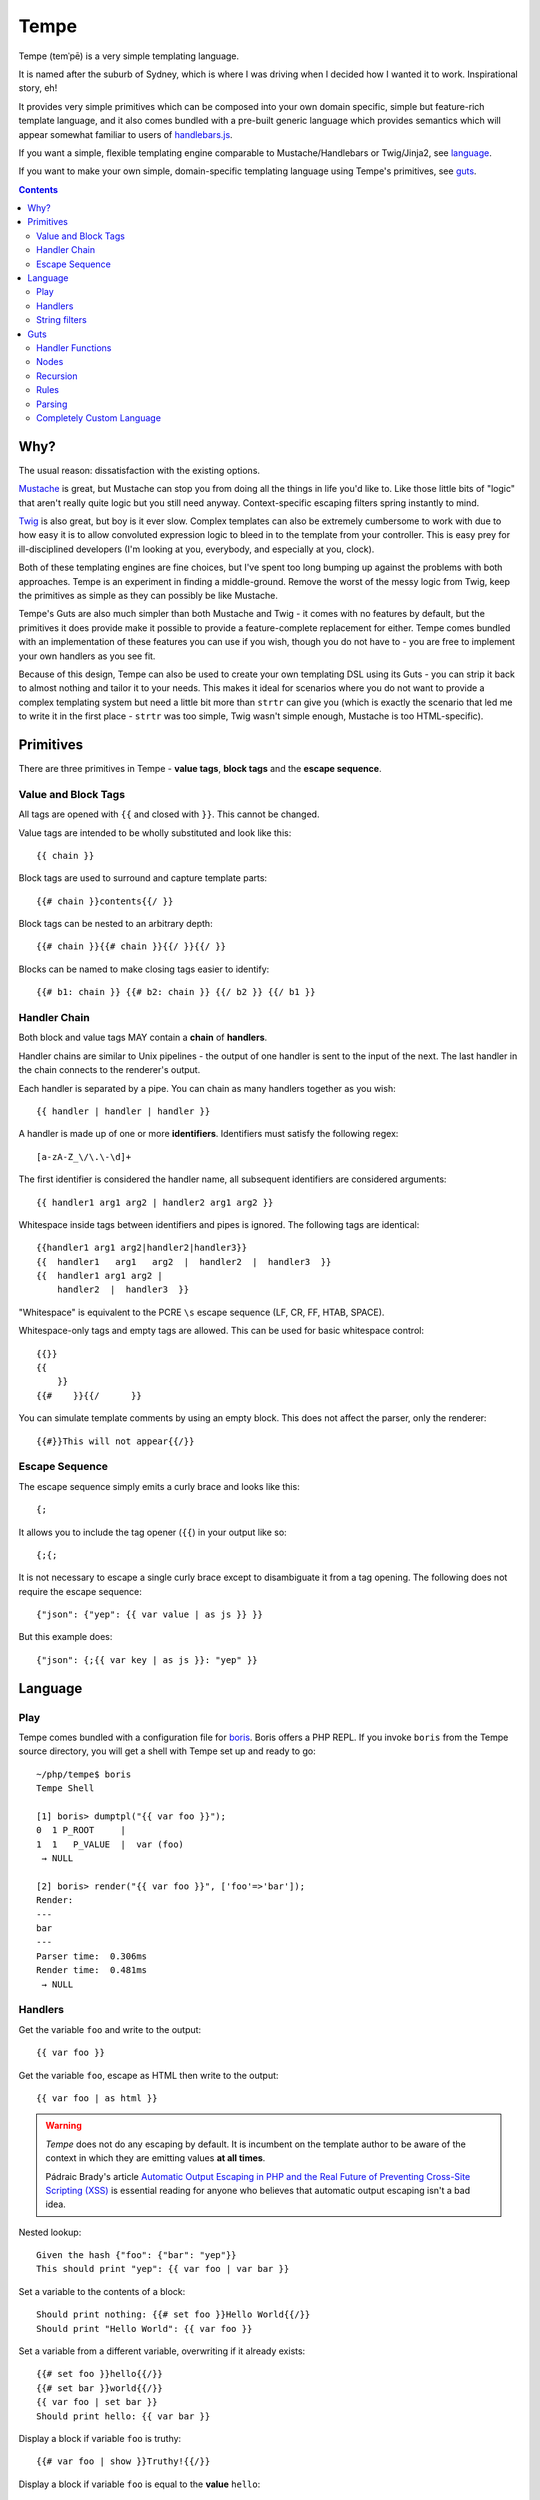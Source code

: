 Tempe
=====

.. image:: https://travis-ci.org/shabbyrobe/tempe.svg

Tempe (temˈpē) is a very simple templating language.

It is named after the suburb of Sydney, which is where I was driving when I decided how I
wanted it to work. Inspirational story, eh!

It provides very simple primitives which can be composed into your own domain specific,
simple but feature-rich template language, and it also comes bundled with a pre-built
generic language which provides semantics which will appear somewhat familiar to users of
`handlebars.js <http://handlebarsjs.com/>`_.

If you want a simple, flexible templating engine comparable to Mustache/Handlebars or
Twig/Jinja2, see language_.

If you want to make your own simple, domain-specific templating language using Tempe's
primitives, see guts_.

.. contents::
    :backlinks: none
    :depth: 2


Why?
----

The usual reason: dissatisfaction with the existing options.

`Mustache <http://mustache.github.io/>`_ is great, but Mustache can stop you from doing
all the things in life you'd like to. Like those little bits of "logic" that aren't really
quite logic but you still need anyway. Context-specific escaping filters spring instantly
to mind.

`Twig <http://twig.sensiolabs.com/>`_ is also great, but boy is it ever slow. Complex
templates can also be extremely cumbersome to work with due to how easy it is to allow
convoluted expression logic to bleed in to the template from your controller. This is easy
prey for ill-disciplined developers (I'm looking at you, everybody, and especially at you,
clock).

Both of these templating engines are fine choices, but I've spent too long bumping up
against the problems with both approaches. Tempe is an experiment in finding a
middle-ground. Remove the worst of the messy logic from Twig, keep the primitives as
simple as they can possibly be like Mustache.

Tempe's Guts are also much simpler than both Mustache and Twig - it comes with no features
by default, but the primitives it does provide make it possible to provide a
feature-complete replacement for either. Tempe comes bundled with an implementation of
these features you can use if you wish, though you do not have to - you are free to
implement your own handlers as you see fit.

Because of this design, Tempe can also be used to create your own templating DSL using its
Guts - you can strip it back to almost nothing and tailor it to your needs. This
makes it ideal for scenarios where you do not want to provide a complex templating system
but need a little bit more than ``strtr`` can give you (which is exactly the scenario that
led me to write it in the first place - ``strtr`` was too simple, Twig wasn't simple
enough, Mustache is too HTML-specific).


Primitives
----------

There are three primitives in Tempe - **value tags**, **block tags** and the **escape
sequence**.


Value and Block Tags
~~~~~~~~~~~~~~~~~~~~

All tags are opened with ``{{`` and closed with ``}}``. This cannot be changed.

Value tags are intended to be wholly substituted and look like this::

    {{ chain }}

Block tags are used to surround and capture template parts::

    {{# chain }}contents{{/ }}

Block tags can be nested to an arbitrary depth::

    {{# chain }}{{# chain }}{{/ }}{{/ }}

Blocks can be named to make closing tags easier to identify::

    {{# b1: chain }} {{# b2: chain }} {{/ b2 }} {{/ b1 }}


Handler Chain
~~~~~~~~~~~~~

Both block and value tags MAY contain a **chain** of **handlers**.

Handler chains are similar to Unix pipelines - the output of one handler is sent to the
input of the next. The last handler in the chain connects to the renderer's output.

Each handler is separated by a pipe. You can chain as many handlers together as you wish::

    {{ handler | handler | handler }}

A handler is made up of one or more **identifiers**. Identifiers must satisfy the
following regex::

    [a-zA-Z_\/\.\-\d]+

The first identifier is considered the handler name, all subsequent identifiers are
considered arguments::

    {{ handler1 arg1 arg2 | handler2 arg1 arg2 }}

Whitespace inside tags between identifiers and pipes is ignored. The following tags are
identical::

    {{handler1 arg1 arg2|handler2|handler3}}
    {{  handler1   arg1   arg2  |  handler2  |  handler3  }}
    {{  handler1 arg1 arg2 | 
        handler2  |  handler3  }}

"Whitespace" is equivalent to the PCRE ``\s`` escape sequence (LF, CR, FF, HTAB, SPACE).

Whitespace-only tags and empty tags are allowed. This can be used for basic whitespace
control::

    {{}}
    {{
        }}
    {{#    }}{{/      }}

You can simulate template comments by using an empty block. This does not affect the
parser, only the renderer::

    {{#}}This will not appear{{/}}


Escape Sequence
~~~~~~~~~~~~~~~

The escape sequence simply emits a curly brace and looks like this::

    {;

It allows you to include the tag opener (``{{``) in your output like so::

    {;{;

It is not necessary to escape a single curly brace except to disambiguate it from a tag
opening. The following does not require the escape sequence::

    {"json": {"yep": {{ var value | as js }} }}

But this example does::

    {"json": {;{{ var key | as js }}: "yep" }}


Language
--------

Play
~~~~

Tempe comes bundled with a configuration file for `boris
<https://github.com/d11wtq/boris>`_. Boris offers a PHP REPL. If you invoke ``boris`` from
the Tempe source directory, you will get a shell with Tempe set up and ready to go::

    ~/php/tempe$ boris
    Tempe Shell

    [1] boris> dumptpl("{{ var foo }}");
    0  1 P_ROOT     |  
    1  1   P_VALUE  |  var (foo)
     → NULL

    [2] boris> render("{{ var foo }}", ['foo'=>'bar']);
    Render:
    ---
    bar
    ---
    Parser time:  0.306ms
    Render time:  0.481ms
     → NULL


Handlers
~~~~~~~~

Get the variable ``foo`` and write to the output::

    {{ var foo }}

Get the variable ``foo``, escape as HTML then write to the output::

    {{ var foo | as html }}

.. warning::

    *Tempe* does not do any escaping by default. It is incumbent on the template author to
    be aware of the context in which they are emitting values **at all times**.
    
    Pádraic Brady's article `Automatic Output Escaping in PHP and the Real Future of
    Preventing Cross-Site Scripting (XSS)
    <http://blog.astrumfutura.com/2012/06/automatic-output-escaping-in-php-and-the-real-future-of-preventing-cross-site-scripting-xss/>`_
    is essential reading for anyone who believes that automatic output escaping isn't a
    bad idea.

Nested lookup::
    
    Given the hash {"foo": {"bar": "yep"}}
    This should print "yep": {{ var foo | var bar }}

Set a variable to the contents of a block::

    Should print nothing: {{# set foo }}Hello World{{/}}
    Should print "Hello World": {{ var foo }}

Set a variable from a different variable, overwriting if it already exists::

    {{# set foo }}hello{{/}}
    {{# set bar }}world{{/}}
    {{ var foo | set bar }}
    Should print hello: {{ var bar }}

Display a block if variable ``foo`` is truthy::

    {{# var foo | show }}Truthy!{{/}}

Display a block if variable ``foo`` is equal to the **value** ``hello``::

    {{# var foo | eqval hello | show }}Hello!{{/}}

Display a block if variable ``foo`` is **not** equal to the **value** ``hello``::

    {{# var foo | eqval hello | not | show }}Goodbye!{{/}}

``eqval`` is limited to loose comparisons with **identifiers**. Comparisons can be done
between variables using ``eqvar``::

    Given the hash {"foo": "yep", "bar": "yep"}
    This block should render: 
    {{# var foo | eqvar bar | show }}foo is equal to bar!{{/}}

Complex expressions can be tested using a combination of ``set`` and ``eqvar``. This
allows the use of concatenation in comparisons::

    {{# set foo }}hel{{/}}
    {{# set bar }}lo{{/}}
    {{# set expr}}{{ var foo }}{{ var bar }}{{/}}
    {{# set test }}hello{{/}}
    {{# var expr | eqvar test | show }}This should show!{{/}}

Block iteration::

    With the following hash:
    {"foo": [ {"a": 1, "b": 2}, {"a": 3, "b": 4} ]}

    This template:
    {{# each foo }}
        Key:            {{ var _key_ }}
        Value:          {{ var _value_ | var a }}
        0-based index:  {{ var _idx_ }}
        1-based number: {{ var _num_ }}
        Is it first?:   {{#var _first_|show}}Yep!{{/}}{{#var _first_|not|show}}Nup!{{/}}

        `foo` is merged with the current scope:
            {{ var a }}, {{ var b }}
    {{/}}

    Will output:

        Key:            0
        Value:          1
        0-based index:  0
        1-based number: 1
        Is it first?:   Yep!

        ``foo`` is merged with the current scope:
            1, 2
    
        Key:            1
        Value:          3
        0-based index:  1
        1-based number: 2
        Is it first?:   Nup!

        ``foo`` is merged with the current scope:
            3, 4

Push an array onto the current scope for a block::

    Given the hash:   {"foo": {"bar": "hello"}}
    The template:     {{# push foo }}{{ var bar }}{{/}}
    Should output:    hello

Build a nested array using ``push``::

    {{# a: push foo }}
    {{# b: push bar }}
    {{# set baz }}hello{{/}}
    {{/ b }}
    {{/ a }}
    Should print 'hello': {{ var foo | var bar | var baz }}

Handlers are chainable. This contrived example makes an entire block upper case, then html
escapes it, then sets it to another variable::

    {{# show | upper | as html | set foo }}
    foo & bar
    {{/}}
    Should show "FOO &amp; BAR": {{ var foo }}
 

String filters
~~~~~~~~~~~~~~

- ``upper``: convert to upper case
- ``lower``: convert to lower case
- ``ucfirst``: first string to upper case
- ``lcfirst``: first string to lower case
- ``ucwords``: first letter of every word to upper case
- ``trim``: trim all whitespace from both ends of string
- ``ltrim``: trim whitespace from start 
- ``rtrim``: trim whitespace from end
- ``rev``: reverse string
- ``striptags``: strip HTML tags from string (PHP function)
- ``base64``: convert to base64
- ``nl2spc``: convert one or more consecutive newlines into one space
- ``nl2br``: convert each newline to a ``<br />``


Guts
----

Making your own language with Tempe's primitives is extremely easy, you just need to write
your own handlers:

.. code-block:: php

    <?php
    $handlers = [
        'foo'=>function($handler, $in, \Tempe\HandlerContext $context) { return 'foo'; },
        'bar'=>function($handler, $in, \Tempe\HandlerContext $context) { return 'bar'; },
    ];
    $lang = new \Tempe\Lang\Basic($handlers);
    $renderer = new \Tempe\Renderer($lang);

    echo $renderer->render('{{ foo }}{{ bar }}');

.. note::
    
    The above handlers contain a fairly verbose way of representing the arguments. The
    rest of this guide will simply use ``($h, $in, $ctx)`` as a shorthand for ``($handler,
    $in, \Tempe\HandlerContext $context)``.


.. _handler-functions:

Handler Functions
~~~~~~~~~~~~~~~~~

Handler functions take three arguments:

``$handler``:
    An object containing the following properties:

    - ``name``: the handler name
    - ``args``: array of arguments to the handler
    - ``argc``: number of arguments

    Given the template ``{{ h 1 2 3 }}``, ``name`` will be set to ``h``, ``args`` will be
    set to ``[1, 2, 3]``, and ``argc`` will be set to 3.

``$in``:
    Contains the input from any previous handlers in the chain (or an empty string if the
    handler is the first). This is quite similar to how ``STDIN`` works in unix. Handlers
    can return anything at all, so be sure to include some sanity checks if you want
    decent error handling (not just crap like "Object of class BlahBlah could not be
    converted to string".

``$context``:
    An instance of ``Tempe\HandlerContext``, which has the following properties:
    
    ``renderer``
        The renderer which is calling the handler will be available here. You may call
        ``render`` against it without any ill effects.

    ``scope``
        array or ArrayAccess instance containing the current scope.

    ``chainPos``
        0-indexed position of this handler in the chain.

    ``break``
        Boolean, default ``false``. Set this to ``true`` if you want each subsequent
        handler in the chain to be ignored. You may still return a value from the handler
        even if you set break to ``true``.

    ``node``
        The node in the parse tree corresponding to this handler's tag. Use this, combined
        with ``renderer``, to recurse::
            
            $myHandler = function($handler, $in, $context) {
                return $context->renderer->renderTree($context->node, $context->scope);
            };

        You may replace, modify or omit ``$context->scope`` if you wish.


Nodes
~~~~~

The ``HandlerContext`` passed to a handler contains the node from the parse tree
corresponding to the handler's tag. A node object contains the following properties:

``type``
    Either ``\Tempe\Render::P_BLOCK`` or ``\Tempe\Renderer::P_VALUE``.

``line``
    The line in the template that this tag was opened on.

``id``
    If the tag contains an id (the part before the colon ``{{ myid: handler }}``, this
    will be available here, otherwise it will be ``null``.

``chain``
    The entire chain of handlers as an array of handler objects. Handler objects are
    described in handler-functions_.


If the node's type is ``\Tempe\Render::P_BLOCK``, it will also have the ``nodes``
property. It will contain an array of nodes representing the block's contents.


Recursion
~~~~~~~~~

``Tempe\Renderer`` does not recurse block tags automatically:

.. code-block:: php

    <?php
    $handlers = [
        'foo'=>function($h, $in, $ctx) { return 'foo'; },
        'bar'=>function($h, $in, $ctx) { throw new \Exception(); },
    ];
    $lang = new \Tempe\Lang\Basic($handlers);
    $renderer = new \Tempe\Renderer($lang);

    echo $renderer->render('{{# foo }}{{ bar }}{{/}}');

The above example prints ``foo``. The Exception is never triggered. If you want to write a
handler that returns the contents of the block, you can make use of the
``HandlerContext`` to render the node recursively:

.. code-block:: php

    <?php
    $handlers = [
        'foo'=>function($h, $in, $ctx) { 
            return $ctx->renderer->renderTree($ctx->node, $ctx->scope);
        },
        'bar'=>function($h, $in, $ctx) { return 'bar'; },
    ];
    $lang = new \Tempe\Lang\Basic($handlers);
    $renderer = new \Tempe\Renderer($lang);

    echo $renderer->render('{{# foo }}{{ bar }}{{/}}');

This time we get ``bar`` as our output.

If you do not pass ``$ctx->scope`` as the second argument to ``renderTree``, you will
lose access to the current scope inside the block. This may be exactly what you want, but
it probably isn't. You are free to modify the scope as you please before passing it to
``renderTree``. 

You should be aware of the difference between using an array and using an instance of
ArrayAccess as your scope if you are planning on making modifications in your block:

.. code-block:: php

    <?php
    $handlers = [
        'block'=>function($h, $in, $ctx) { 
            $scope = $ctx->scope;
            $scope['foo'] = 'inside';
            return $ctx->renderer->renderTree($ctx->node, $scope);
        },
        'var'=>function($h, $in, $ctx) { return $ctx->scope[$h->args[0]]; },
    ];
    $renderer = new \Tempe\Renderer(new \Tempe\Lang\Basic($handlers));

    $tpl = "{{# block }}{{ var foo }}{{/}} {{ var foo }}";

    $scope = ['foo'=>'outside'];
    assert("inside outside" == $renderer->render($tpl, $scope));

    $scope = new \ArrayObject(['foo'=>'outside']);
    assert("inside inside" == $renderer->render($tpl, $scope));


Rules
~~~~~

You can implement all of your validation as guard clauses directly in your handlers. You
should throw ``\Tempe\Exception\Check`` if the clause fails. If you pass the node's line
as the second argument, you will get better error messages.

.. code-block:: php

    <?php
    $lang = new \Tempe\Lang\Basic(['myHandler'=>function($h, $in, $ctx) {
        if ($h->argc != 1) {
            $msg = "myHandler expects 1 argument, found {$h->argc}";
            throw new \Tempe\Exception\Check($msg, $ctx->node->line);
        }
        if ($ctx->chainPos != 0) {
            $msg = "myHandler must be first in a chain, found at pos {$ctx->chainPos}";
            throw new \Tempe\Exception\Check($msg, $ctx->node->line);
        }
        return $h->args[0];
    }]);

This can get cumbersome if you have a lot of handlers, plus it will slow down rendering if
you are doing quite a lot of checking on every single handler invocation.

A better place to do the checking is during parsing. ``Tempe\Lang\Basic`` comes with a
simple way of specifying the most common rules, but you can pass arbitrary check functions
as well. These rules will be applied at parse time:

.. code-block:: php

    <?php
    $handlers = [
        'myHandler'=>function($h, $in, $ctx) {
            return $h->args[0];
        }
    ];
    $rules = [
        'myHandler'=>['argc'=>1, 'first'=>true],
    ];
    $lang = new \Tempe\Lang\Basic($handlers, $rules);

    // if you are creating the parser by hand, you must pass the language
    $parser = new \Tempe\Parser($lang);
    $renderer = new \Tempe\Renderer($lang, $parser);

    // if you are allowing the renderer to create the default parser for you, 
    // the language will also be passed.
    $renderer = new \Tempe\Renderer($lang);

    // throws "Handler 'myHandler' expected 1 arg(s), found 2 at line 1"
    $renderer->render('{{ myHandler a b }}');

    // throws "Handler 'myHandler' expected to be first, but found at pos 2 at line 1
    $renderer->render('{{ myHandler a | myHandler a b }}');


You can also instruct the renderer to check while rendering if you like. This can be
useful if you want to cache the parse tree and ensure that it is still valid during
rendering, but it will slow the render down so it is off by default.

.. code-block:: php

    <?php
    $renderer = new \Tempe\Renderer($lang, $parser, !!'check');

    // use the default lang and parser
    $renderer = new \Tempe\Renderer(null, null, !!'check');

    // set it as a property instead
    $renderer = new \Tempe\Renderer();
    $renderer->check = true;


Available rules
^^^^^^^^^^^^^^^

``argc`` - int
    Handler argument count must be exactly equal to this

``argMin`` - int
    Handler argument count must not be less than this. Ignored if ``argc`` set.
    
``argMax`` - int
    Handler argument count must not be more than this. Ignored if ``argc`` set.

``allowValue`` - bool, default: true
    Set this to false to prevent the handler from being used on **value** tags

``allowBlock`` - bool, default: true
    Set this to false to prevent the handler from being used on **block** tags

``chainable`` - bool, default: true
    Set this to false if you want this to be the only handler in a chain. If ``chainable``
    is false for handler ``lonesome``::
    
        Valid: 
            {{ lonesome }}
            {{# lonesome }}{{/}}

        Invalid:
            {{ foo | lonesome | bar }}
            {{ lonesome | bar }}
            {{ bar | lonesome }}
    
``last`` - bool, default: null
    If ``true``, no handlers can come after this one in a chain. Valid: ``{{ foo |
    mustbelast }}``. Invalid: ``{{ foo | mustbelast | bar }}``.

    If ``false``, this handler must not be last in a chain. Valid: ``{{ foo |
    mustnotbelast | bar }}``. Invalid: ``{{ foo | bar | mustnotbelast }}``.

``first`` - bool, default: null
    If ``true``, this handler **must** be the first handler in the chain. Valid: ``{{
    mustbefirst | foo }}``. Invalid: ``{{ foo | mustbefirst }}``

    If ``false``, this handler **must not** be first in the chain. Valid: ``{{ foo |
    mustnotbefirst }}``. Invalid: ``{{ mustnotbefirst }}``.

``check`` - callable
    Pass any function you like to this. It will receive the following arguments::

        function check($handler, $node, $chainPos)

    You MUST return ``true`` for the handler to pass. If you return something falsey or
    nothing at all, you receive a generic exception which may not be particularly helpful. 

    For the sake of your users, you should throw ``Tempe\Exception\Check`` with a
    descriptive message.

    .. code-block:: php
        
        <?php
        $handlers = [
            'foo'=>function($handler) {
                return $handler->args[0];
            },
        ];
        $rules = [
            'foo'=>['check'=>function($handler, $node, $chainPos) {
                if ($handler->args[0] != 'foo') {
                    $msg = "For some reason, you can only pass 'foo' as the first argument";
                    throw new \Tempe\Exception\Check($msg, $node->line);
                }
                return true;
            }],
        ];
        $lang = new \Tempe\Lang\Basic($handlers, $rules);


Parsing
~~~~~~~

``Tempe\Parser`` will take a template and turn it into a parse tree.

Perhaps the best way of demonstrating how the parser works is to show you the output of
``Tempe\Helper::dumpNode($node)``.

.. code-block:: php

    <?php
    $tpl = "
    Here's a value tag. The handler is 'hello':
    {{ hello world }}

    Here's a chained value tag:
    {{ foo bar | baz qux | ding dang dong }}

    Ooh, escape sequence:
    {;{ foo bar }}

    Here's a named block tag with some stuff inside:
    {{# mystuff: group }}
        {{ pants }}
        {{# morestuff }}{{ pants }}{{/}}
    {{/ mystuff }}
    ";
    $parser = new \Tempe\Parser();
    \Tempe\Helper::dumpNode($parser->parse($tpl));

The output (columns are depth, line, type or id, and info)::
 
    0   1 P_ROOT          |  
    1   1   P_STRING      |  "Here's a value tag. ..."
    1   2   P_VALUE       |  hello (world)
    1   2   P_STRING      |  "\n\nHere's a chained v..."
    1   5   P_VALUE       |  foo (bar) -> baz (qux) -> ding (dang dong)
    1   5   P_STRING      |  "\n\nOoh, escape sequen..."
    1   8   P_ESC         |  
    1   8   P_STRING      |  "{ foo bar }}\n\nHere's..."
    1  11   mystuff       |  group ()
    2  11     P_STRING    |  "\n    "
    2  12     P_VALUE     |  pants ()
    2  12     P_STRING    |  "\n    "
    2  13     P_BLOCK     |  morestuff ()
    3  13       P_VALUE   |  pants ()
    2  13     P_STRING    |  "\n"

.. note::

   If you run ``\Tempe\Helper::dumpNode()`` from the CLI, you will get fancy formatting in
   the output. It's actually quite nice, I initially regretted wasting the time writing it
   but it has proven invaluable.


Completely Custom Language
~~~~~~~~~~~~~~~~~~~~~~~~~~

You don't like, want or need what ``Tempe\Lang\Basic`` offers? No problem! Just implement
``Tempe\Lang`` yourself:

.. code-block:: php

    <?php
    class MyLang implements \Tempe\Lang
    {
        function check($handler, $node, $chainPos)
        {
            return true;
        }

        function handle($handler, $in, \Tempe\HandlerContext $context)
        {
            switch ($handler->name) {
            case 'foo': return "foo "; break;
            case 'bar': return "bar "; break;
            default: return $handler->name."(".implode(", ", $handler->args).") ";
            }
        }

        function handleEmpty(\Tempe\HandlerContext $context)
        {
            return "<empty>";
        }
    }
    $lang = new MyLang();
    $renderer = new \Tempe\Renderer($lang);
    echo $renderer->render("{{ foo }}{{ bar }}{{ baz qux }}{{}}");

Output::

    foo bar baz(qux) <empty>

